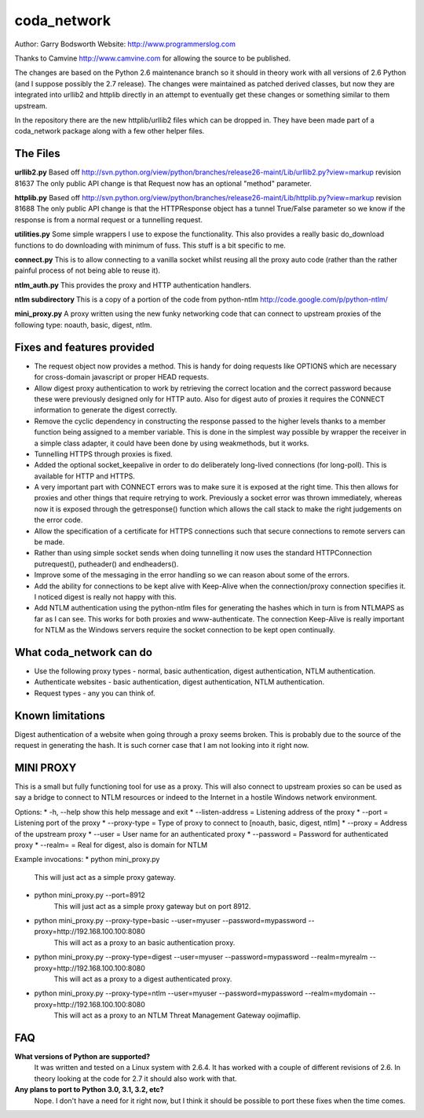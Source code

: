 ============
coda_network
============

Author: Garry Bodsworth
Website: http://www.programmerslog.com

Thanks to Camvine http://www.camvine.com for allowing the source to be published.

The changes are based on the Python 2.6 maintenance branch so it should in theory work with all versions of 2.6 Python (and I suppose possibly the 2.7 release).  The changes were maintained as patched derived classes, but now they are integrated into urllib2 and httplib directly in an attempt to eventually get these changes or something similar to them upstream.

In the repository there are the new httplib/urllib2 files which can be dropped in.  They have been made part of a coda_network package along with a few other helper files.

The Files
=========

**urllib2.py**
Based off http://svn.python.org/view/python/branches/release26-maint/Lib/urllib2.py?view=markup revision 81637
The only public API change is that Request now has an optional "method" parameter.

**httplib.py**
Based off http://svn.python.org/view/python/branches/release26-maint/Lib/httplib.py?view=markup revision 81688
The only public API change is that the HTTPResponse object has a tunnel True/False parameter so we know if the response is from a normal request or a tunnelling request.

**utilities.py**
Some simple wrappers I use to expose the functionality.  This also provides a really basic do_download functions to do downloading with minimum of fuss.  This stuff is a bit specific to me.

**connect.py**
This is to allow connecting to a vanilla socket whilst reusing all the proxy auto code (rather than the rather painful process of not being able to reuse it).

**ntlm_auth.py**
This provides the proxy and HTTP authentication handlers.

**ntlm subdirectory**
This is a copy of a portion of the code from python-ntlm http://code.google.com/p/python-ntlm/

**mini_proxy.py**
A proxy written using the new funky networking code that can connect to upstream proxies of the following type: noauth, basic, digest, ntlm.

Fixes and features provided
===========================

* The request object now provides a method.  This is handy for doing requests like OPTIONS which are necessary for cross-domain javascript or proper HEAD requests.
* Allow digest proxy authentication to work by retrieving the correct location and the correct password because these were previously designed only for HTTP auto.  Also for digest auto of proxies it requires the CONNECT information to generate the digest correctly.
* Remove the cyclic dependency in constructing the response passed to the higher levels thanks to a member function being assigned to a member variable.  This is done in the simplest way possible by wrapper the receiver in a simple class adapter, it could have been done by using weakmethods, but it works.
* Tunnelling HTTPS through proxies is fixed.
* Added the optional socket_keepalive in order to do deliberately long-lived connections (for long-poll).  This is available for HTTP and HTTPS.
* A very important part with CONNECT errors was to make sure it is exposed at the right time.  This then allows for proxies and other things that require retrying to work.  Previously a socket error was thrown immediately, whereas now it is exposed through the getresponse() function which allows the call stack to make the right judgements on the error code.
* Allow the specification of a certificate for HTTPS connections such that secure connections to remote servers can be made.
* Rather than using simple socket sends when doing tunnelling it now uses the standard HTTPConnection putrequest(), putheader() and endheaders().
* Improve some of the messaging in the error handling so we can reason about some of the errors.
* Add the ability for connections to be kept alive with Keep-Alive when the connection/proxy connection specifies it.  I noticed digest is really not happy with this.
* Add NTLM authentication using the python-ntlm files for generating the hashes which in turn is from NTLMAPS as far as I can see.  This works for both proxies and www-authenticate.  The connection Keep-Alive is really important for NTLM as the Windows servers require the socket connection to be kept open continually.

What coda_network can do
========================

* Use the following proxy types - normal, basic authentication, digest authentication, NTLM authentication.
* Authenticate websites - basic authentication, digest authentication, NTLM authentication.
* Request types - any you can think of.

Known limitations
=================
Digest authentication of a website when going through a proxy seems broken.  This is probably due to the source of the request in generating the hash.  It is such corner case that I am not looking into it right now.

MINI PROXY
==========

This is a small but fully functioning tool for use as a proxy.  This will also connect to upstream proxies so can be used as say a bridge to connect to NTLM resources or indeed to the Internet in a hostile Windows network environment.

Options:
* -h, --help            show this help message and exit
* --listen-address = Listening address of the proxy
* --port = Listening port of the proxy
* --proxy-type = Type of proxy to connect to [noauth, basic, digest, ntlm]
* --proxy = Address of the upstream proxy
* --user = User name for an authenticated proxy
* --password = Password for authenticated proxy
* --realm= = Real for digest, also is domain for NTLM

Example invocations:
* python mini_proxy.py
    This will just act as a simple proxy gateway.
* python mini_proxy.py --port=8912
    This will just act as a simple proxy gateway but on port 8912.
* python mini_proxy.py --proxy-type=basic --user=myuser --password=mypassword --proxy=http://192.168.100.100:8080
    This will act as a proxy to an basic authentication proxy.
* python mini_proxy.py --proxy-type=digest --user=myuser --password=mypassword --realm=myrealm --proxy=http://192.168.100.100:8080
	This will act as a proxy to a digest authenticated proxy.
* python mini_proxy.py --proxy-type=ntlm --user=myuser --password=mypassword --realm=mydomain --proxy=http://192.168.100.100:8080
    This will act as a proxy to an NTLM Threat Management Gateway oojimaflip.

FAQ
===
**What versions of Python are supported?**
  It was written and tested on a Linux system with 2.6.4.  It has worked with a couple of different revisions of 2.6.  In theory looking at the code for 2.7 it should also work with that.

**Any plans to port to Python 3.0, 3.1, 3.2, etc?**
  Nope.  I don't have a need for it right now, but I think it should be possible to port these fixes when the time comes.
